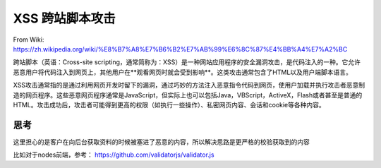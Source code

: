 XSS 跨站脚本攻击
====================

From Wiki: https://zh.wikipedia.org/wiki/%E8%B7%A8%E7%B6%B2%E7%AB%99%E6%8C%87%E4%BB%A4%E7%A2%BC


跨站脚本（英语：Cross-site scripting，通常简称为：XSS）是一种网站应用程序的安全漏洞攻击，是代码注入的一种。它允许恶意用户将代码注入到网页上，其他用户在**观看网页时就会受到影响**。这类攻击通常包含了HTML以及用户端脚本语言。

XSS攻击通常指的是通过利用网页开发时留下的漏洞，通过巧妙的方法注入恶意指令代码到网页，使用户加载并执行攻击者恶意制造的网页程序。这些恶意网页程序通常是JavaScript，但实际上也可以包括Java，VBScript，ActiveX，Flash或者甚至是普通的HTML。攻击成功后，攻击者可能得到更高的权限（如执行一些操作）、私密网页内容、会话和cookie等各种内容。

思考
-------

这里担心的是客户在向后台获取资料的时候被塞进了恶意的内容，所以解决思路是更严格的校验获取到的内容

比如对于nodes前端，参考： https://github.com/validatorjs/validator.js



.. index:: Security, XSS

